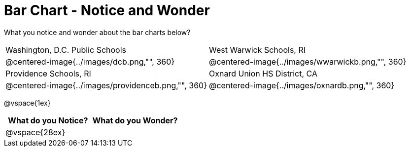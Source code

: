 = Bar Chart - Notice and Wonder

What you notice and wonder about the bar charts below?

[cols="^.^1a,^.^1a"]
|===

|Washington, D.C. Public Schools
|West Warwick Schools, RI
|@centered-image{../images/dcb.png,"", 360}
|@centered-image{../images/wwarwickb.png,"", 360}

|Providence Schools, RI
|Oxnard Union HS District, CA
|@centered-image{../images/providenceb.png,"", 360}
|@centered-image{../images/oxnardb.png,"", 360}

|===

@vspace{1ex}

[cols="^1a,^1a",options="header"]
|===
|What do you Notice?
|What do you Wonder?

|
@vspace{28ex}
|

|===
